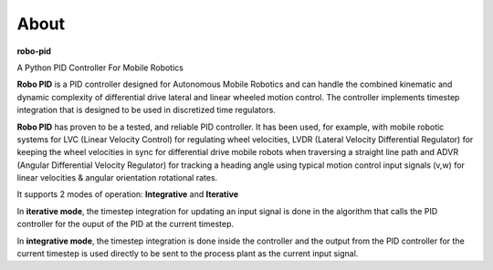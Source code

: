 
About
*****

**robo-pid** 

A Python PID Controller For Mobile Robotics

**Robo PID** is a PID controller designed for Autonomous Mobile Robotics 
and can handle the combined kinematic and dynamic complexity of differential drive
lateral and linear wheeled motion control. The controller implements timestep
integration that is designed to be used in discretized time regulators.

**Robo PID** has proven to be a tested, and reliable PID controller. It has been used, for example, 
with mobile robotic systems for LVC (Linear Velocity Control) for regulating wheel velocities, 
LVDR (Lateral Velocity Differential Regulator) for keeping the wheel velocities in sync for 
differential drive mobile robots when traversing a straight line path and 
ADVR (Angular Differential Velocity Regulator) for tracking a heading angle using typical
motion control input signals (v,w) for linear velocities & angular orientation rotational rates.

It supports 2 modes of operation: **Integrative** and **Iterative**

In **iterative mode**, the timestep integration for updating an input
signal is done in the algorithm that calls the PID controller
for the ouput of the PID at the current timestep.

In **integrative mode**, the timestep integration is done inside the
controller and the output from the PID controller for the
current timestep is used directly to be sent to the process plant
as the current input signal.


